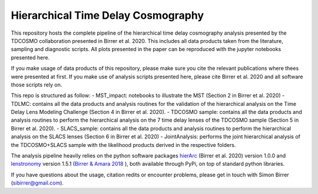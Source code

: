 ===================================
Hierarchical Time Delay Cosmography
===================================

.. image:: Figures/result_joint.pdf


This repository hosts the complete pipeline of the hierarchical time delay cosmography analysis presented by the TDCOSMO collaboration presented in Birrer et al. 2020. This includes all data products taken from the literature, sampling and diagnostic scripts. All plots presented in the paper can be reproduced with the jupyter notebooks presented here.

If you make usage of data products of this repository, please make sure you cite the relevant publications where thees were presented at first. If you make use of analysis scripts presented here, please cite Birrer et al. 2020 and all software those scripts rely on.


This repo is structured as follow:
- MST_impact: notebooks to illustrate the MST (Section 2 in Birrer et al. 2020)
- TDLMC: contains all the data products and analysis routines for the validation of the hierarchical analysis on the Time Delay Lens Modeling Challenge (Section 4 in Birrer et al. 2020).
- TDCOSMO sample: contains all the data products and analysis routines to perform the hierarchical analysis on the 7 time delay lenses of the TDCOSMO sample (Section 5 in Birrer et al. 2020).
- SLACS_sample: contains all the data products and analysis routines to perform the hierarchical analysis on the SLACS lenses (Section 6 in Birrer et al. 2020)
- JointAnalysis: performs the joint hierarchical analysis of the TDCOSMO+SLACS sample with the likelihood products derived in the respective folders.

The analysis pipeline heavily relies on the python software packages `hierArc <https://github.com/sibirrer/hierArc>`_ (Birrer et al. 2020) version 1.0.0 and `lenstronomy <https://github.com/sibirrer/lenstronomy>`_ version 1.5.1 
(`Birrer & Amara 2018 <https://arxiv.org/abs/1803.09746v1>`_ ), both available through PyPi, on top of standard python libraries.

If you have questions about the usage, citation redits or encounter problems, please get in touch with Simon Birrer (sibirrer@gmail.com).